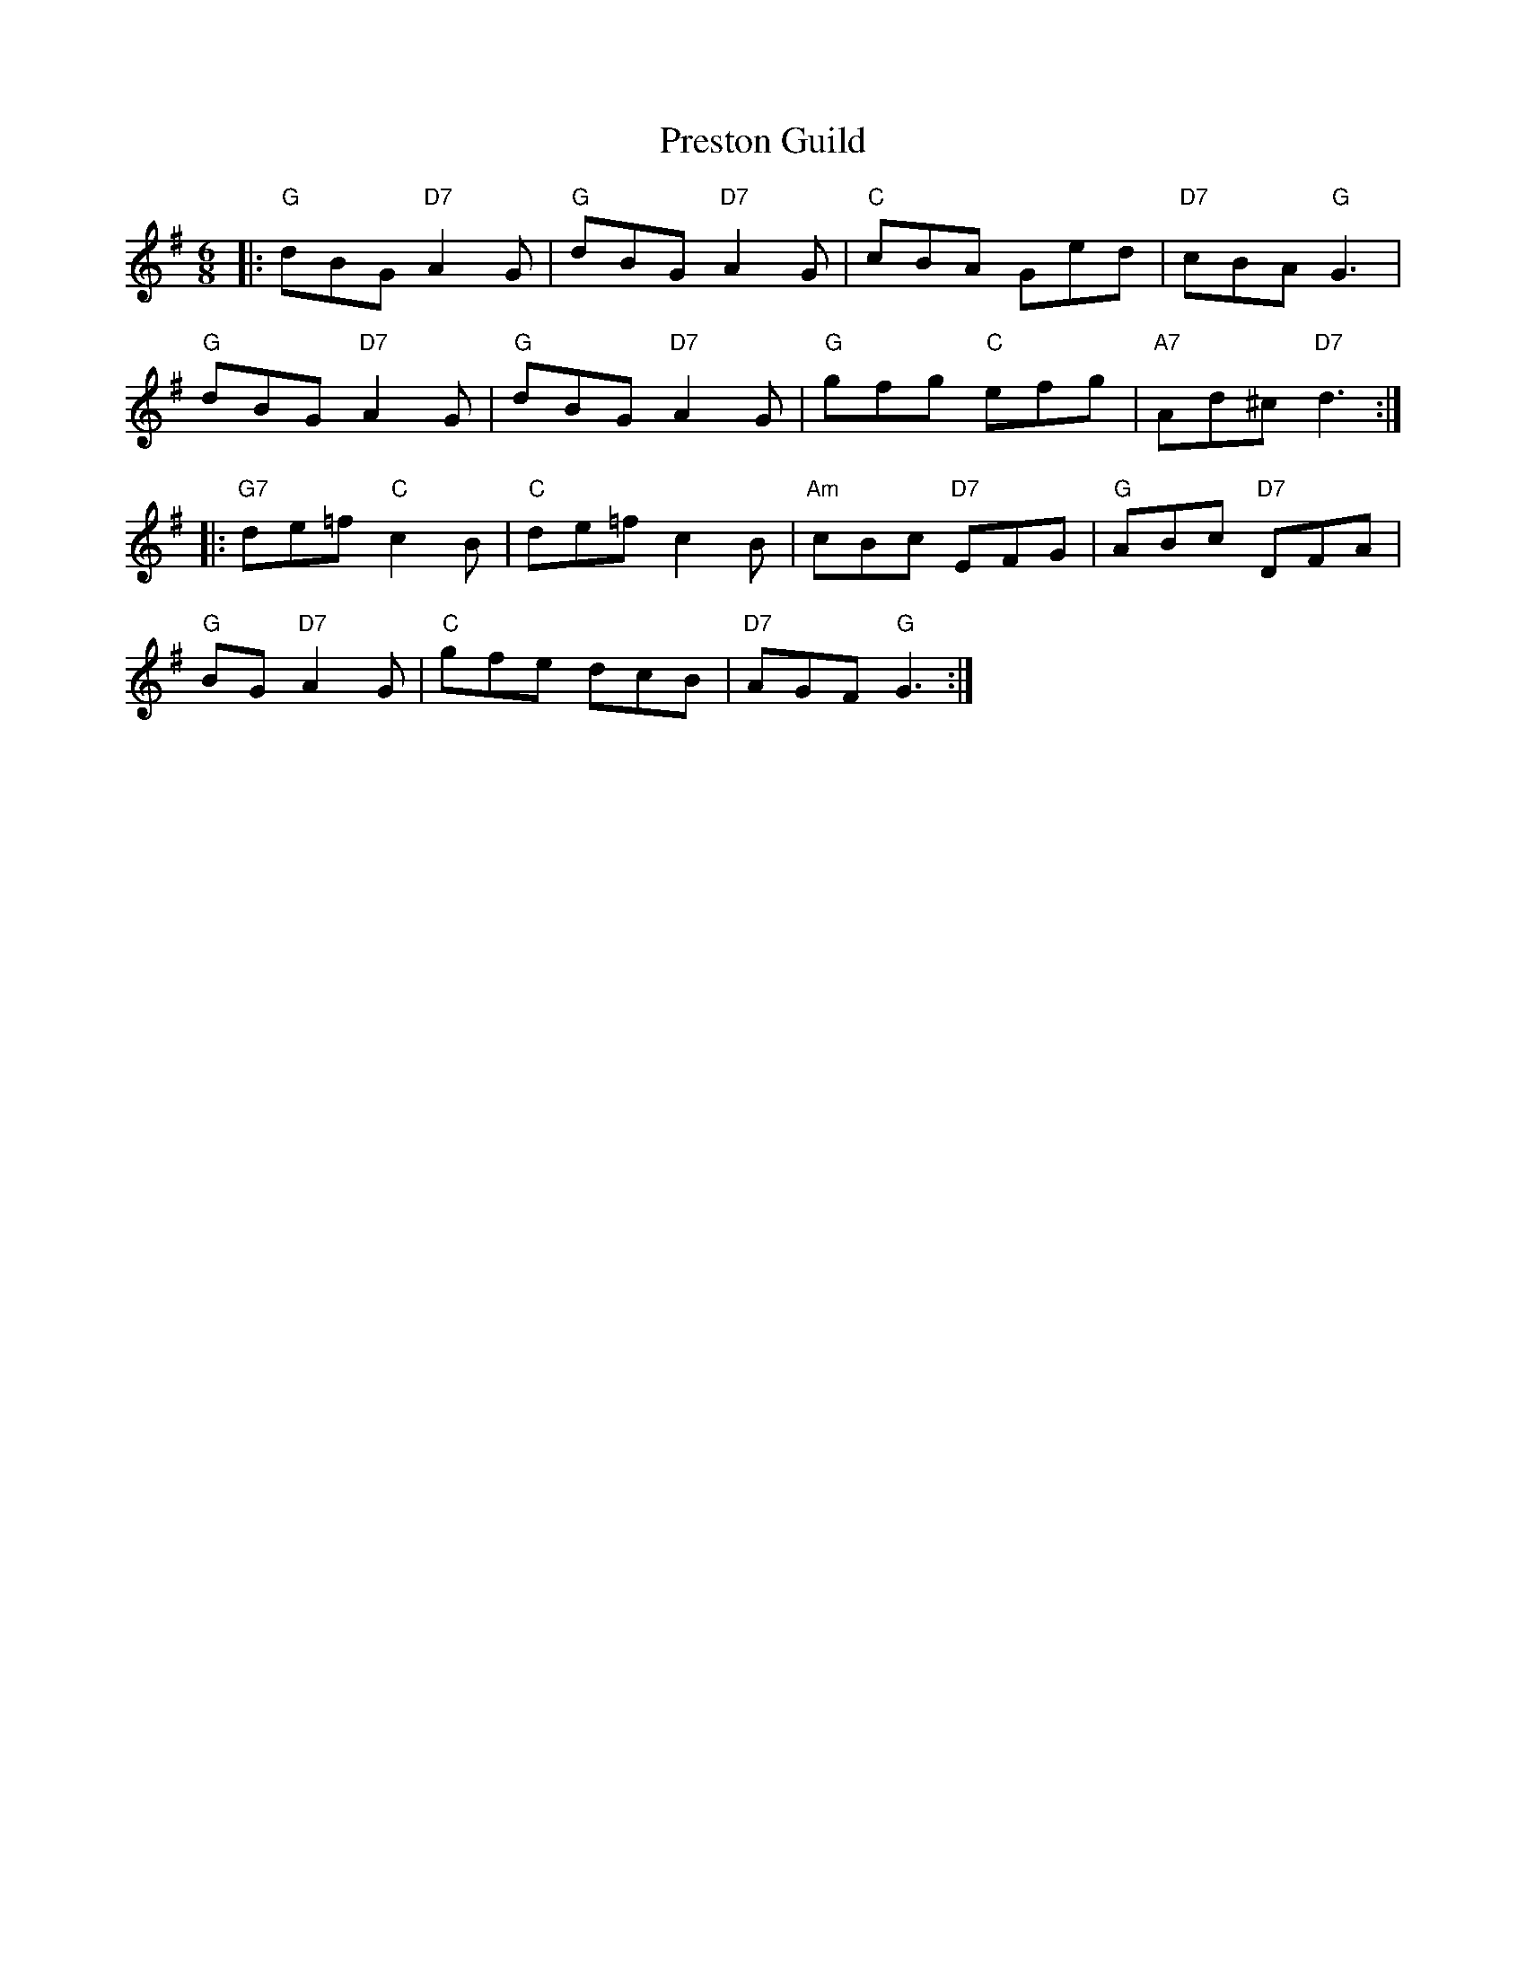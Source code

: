 X: 32967
T: Preston Guild
R: jig
M: 6/8
K: Gmajor
|:"G"dBG "D7"A2G|"G"dBG "D7"A2G|"C"cBA Ged|"D7"cBA "G"G3|
"G"dBG "D7"A2G|"G"dBG "D7"A2G|"G"gfg "C"efg|"A7"Ad^c "D7"d3:|
|:"G7"de=f "C"c2B|"C"de=f c2B|"Am"cBc "D7"EFG|"G"ABc "D7"DFA|
"G"BG "D7"A2G|"C"gfe dcB|"D7"AGF "G"G3:|

